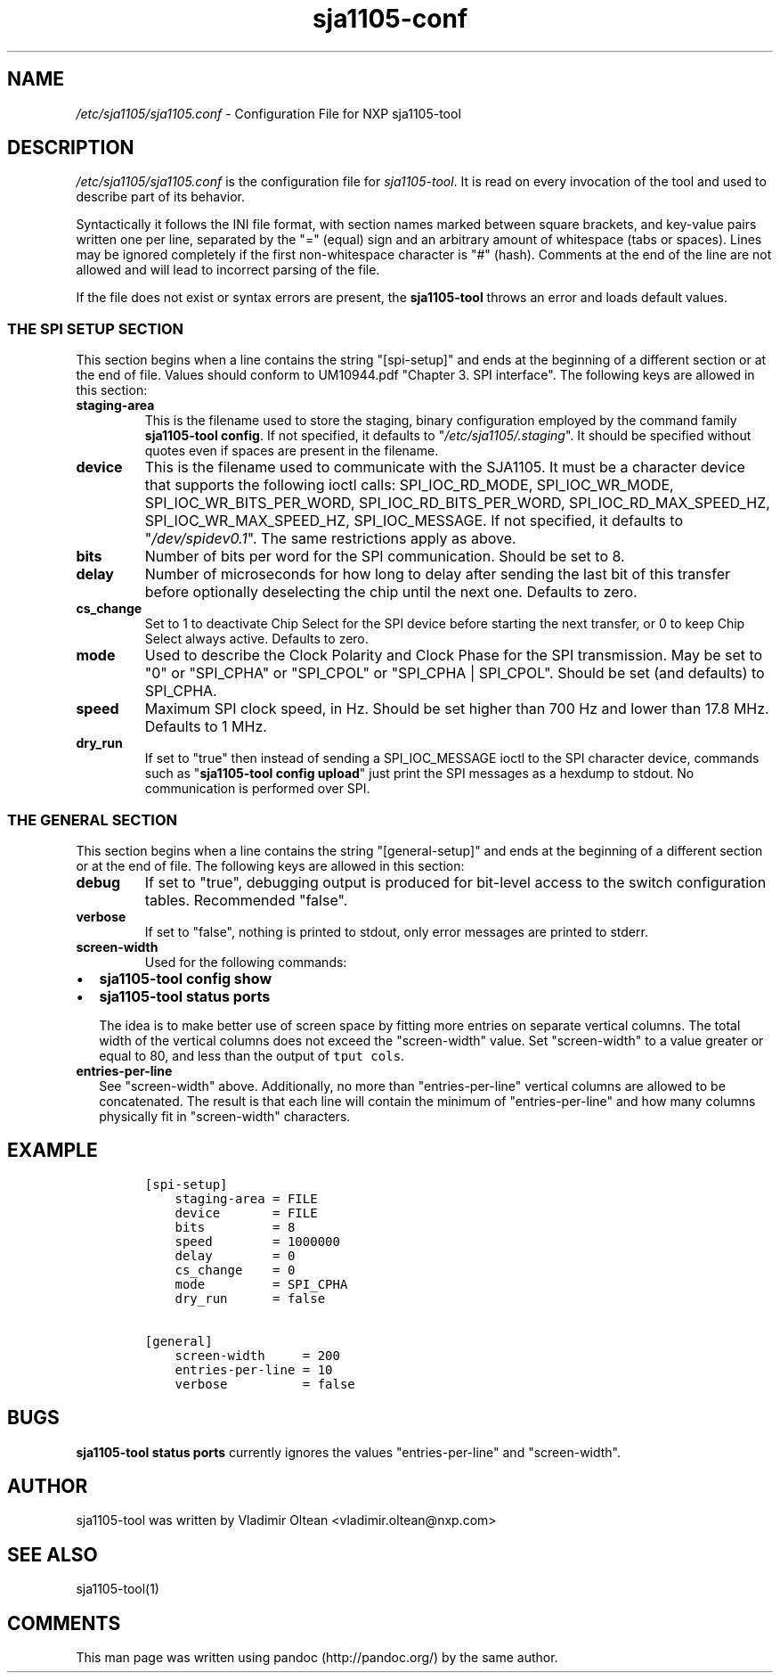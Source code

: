 .TH "sja1105\-conf" "5" "" "" "SJA1105\-TOOL"
.SH NAME
.PP
\f[I]/etc/sja1105/sja1105.conf\f[] \- Configuration File for NXP
sja1105\-tool
.SH DESCRIPTION
.PP
\f[I]/etc/sja1105/sja1105.conf\f[] is the configuration file for
\f[I]sja1105\-tool\f[].
It is read on every invocation of the tool and used to describe part of
its behavior.
.PP
Syntactically it follows the INI file format, with section names marked
between square brackets, and key\-value pairs written one per line,
separated by the "=" (equal) sign and an arbitrary amount of whitespace
(tabs or spaces).
Lines may be ignored completely if the first non\-whitespace character
is "#" (hash).
Comments at the end of the line are not allowed and will lead to
incorrect parsing of the file.
.PP
If the file does not exist or syntax errors are present, the
\f[B]sja1105\-tool\f[] throws an error and loads default values.
.SS THE SPI SETUP SECTION
.PP
This section begins when a line contains the string "[spi\-setup]" and
ends at the beginning of a different section or at the end of file.
Values should conform to UM10944.pdf "Chapter 3.
SPI interface".
The following keys are allowed in this section:
.TP
.B staging\-area
This is the filename used to store the staging, binary configuration
employed by the command family \f[B]sja1105\-tool config\f[].
If not specified, it defaults to "\f[I]/etc/sja1105/.staging\f[]".
It should be specified without quotes even if spaces are present in the
filename.
.RS
.RE
.TP
.B device
This is the filename used to communicate with the SJA1105.
It must be a character device that supports the following ioctl calls:
SPI_IOC_RD_MODE, SPI_IOC_WR_MODE, SPI_IOC_WR_BITS_PER_WORD,
SPI_IOC_RD_BITS_PER_WORD, SPI_IOC_RD_MAX_SPEED_HZ,
SPI_IOC_WR_MAX_SPEED_HZ, SPI_IOC_MESSAGE.
If not specified, it defaults to "\f[I]/dev/spidev0.1\f[]".
The same restrictions apply as above.
.RS
.RE
.TP
.B bits
Number of bits per word for the SPI communication.
Should be set to 8.
.RS
.RE
.TP
.B delay
Number of microseconds for how long to delay after sending the last bit
of this transfer before optionally deselecting the chip until the next
one.
Defaults to zero.
.RS
.RE
.TP
.B cs_change
Set to 1 to deactivate Chip Select for the SPI device before starting
the next transfer, or 0 to keep Chip Select always active.
Defaults to zero.
.RS
.RE
.TP
.B mode
Used to describe the Clock Polarity and Clock Phase for the SPI
transmission.
May be set to "0" or "SPI_CPHA" or "SPI_CPOL" or "SPI_CPHA | SPI_CPOL".
Should be set (and defaults) to SPI_CPHA.
.RS
.RE
.TP
.B speed
Maximum SPI clock speed, in Hz.
Should be set higher than 700 Hz and lower than 17.8 MHz.
Defaults to 1 MHz.
.RS
.RE
.TP
.B dry_run
If set to "true" then instead of sending a SPI_IOC_MESSAGE ioctl to the
SPI character device, commands such as "\f[B]sja1105\-tool config
upload\f[]" just print the SPI messages as a hexdump to stdout.
No communication is performed over SPI.
.RS
.RE
.SS THE GENERAL SECTION
.PP
This section begins when a line contains the string "[general\-setup]"
and ends at the beginning of a different section or at the end of file.
The following keys are allowed in this section:
.TP
.B debug
If set to "true", debugging output is produced for bit\-level access to
the switch configuration tables.
Recommended "false".
.RS
.RE
.TP
.B verbose
If set to "false", nothing is printed to stdout, only error messages are
printed to stderr.
.RS
.RE
.TP
.B screen\-width
Used for the following commands:
.RS
.RE
.IP \[bu] 2
\f[B]sja1105\-tool config show\f[]
.IP \[bu] 2
\f[B]sja1105\-tool status ports\f[]
.RS 2
.PP
The idea is to make better use of screen space by fitting more entries
on separate vertical columns.
The total width of the vertical columns does not exceed the
"screen\-width" value.
Set "screen\-width" to a value greater or equal to 80, and less than the
output of \f[C]tput\ cols\f[].
.RE
.TP
.B entries\-per\-line
See "screen\-width" above.
Additionally, no more than "entries\-per\-line" vertical columns are
allowed to be concatenated.
The result is that each line will contain the minimum of
"entries\-per\-line" and how many columns physically fit in
"screen\-width" characters.
.RS
.RE
.SH EXAMPLE
.IP
.nf
\f[C]
[spi\-setup]
\ \ \ \ staging\-area\ =\ FILE
\ \ \ \ device\ \ \ \ \ \ \ =\ FILE
\ \ \ \ bits\ \ \ \ \ \ \ \ \ =\ 8
\ \ \ \ speed\ \ \ \ \ \ \ \ =\ 1000000
\ \ \ \ delay\ \ \ \ \ \ \ \ =\ 0
\ \ \ \ cs_change\ \ \ \ =\ 0
\ \ \ \ mode\ \ \ \ \ \ \ \ \ =\ SPI_CPHA
\ \ \ \ dry_run\ \ \ \ \ \ =\ false

[general]
\ \ \ \ screen\-width\ \ \ \ \ =\ 200
\ \ \ \ entries\-per\-line\ =\ 10
\ \ \ \ verbose\ \ \ \ \ \ \ \ \ \ =\ false
\f[]
.fi
.SH BUGS
.PP
\f[B]sja1105\-tool status ports\f[] currently ignores the values
"entries\-per\-line" and "screen\-width".
.SH AUTHOR
.PP
sja1105\-tool was written by Vladimir Oltean <vladimir.oltean@nxp.com>
.SH SEE ALSO
.PP
sja1105\-tool(1)
.SH COMMENTS
.PP
This man page was written using pandoc (http://pandoc.org/) by the same
author.
